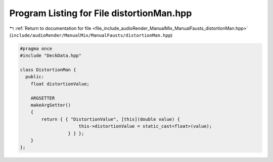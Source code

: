 
.. _program_listing_file_include_audioRender_ManualMix_ManualFausts_distortionMan.hpp:

Program Listing for File distortionMan.hpp
==========================================

|exhale_lsh| :ref:`Return to documentation for file <file_include_audioRender_ManualMix_ManualFausts_distortionMan.hpp>` (``include/audioRender/ManualMix/ManualFausts/distortionMan.hpp``)

.. |exhale_lsh| unicode:: U+021B0 .. UPWARDS ARROW WITH TIP LEFTWARDS

.. code-block:: cpp

   
   #pragma once
   #include "DeckData.hpp"
   
   class DistortionMan {
     public:
       float distortionValue; 
   
       ARGSETTER
       makeArgSetter()
       {
           return { { "DistortionValue", [this](double value) {
                         this->distortionValue = static_cast<float>(value);
                     } } };
       }
   };
